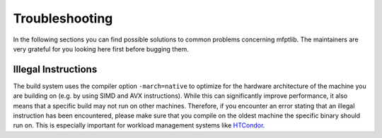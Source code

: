 ..  Copyright 2021 Johannes Reiff
    SPDX-License-Identifier: Apache-2.0

***************
Troubleshooting
***************

In the following sections you can find
possible solutions to common problems concerning mfptlib.
The maintainers are very grateful for
you looking here first before bugging them.



Illegal Instructions
====================

The build system uses the compiler option ``-march=native``
to optimize for the hardware architecture of the machine you are building on
(e.g. by using SIMD and AVX instructions).
While this can significantly improve performance,
it also means that a specific build may not run on other machines.
Therefore, if you encounter an error
stating that an illegal instruction has been encountered,
please make sure that you compile on the oldest machine
the specific binary should run on.
This is especially important for workload management systems like `HTCondor`_.



.. _HTCondor: https://research.cs.wisc.edu/htcondor/
